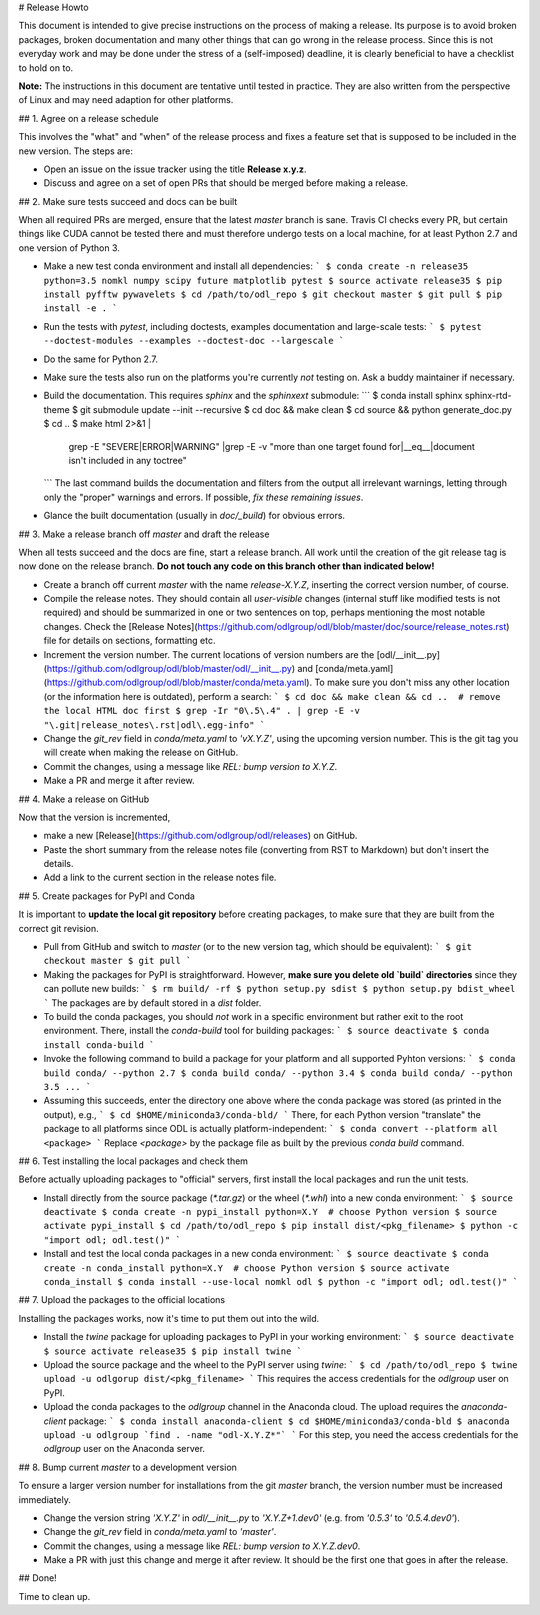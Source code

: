 # Release Howto

This document is intended to give precise instructions on the process of making a release. Its purpose is to avoid broken packages, broken documentation and many other things that can go wrong in the release process. Since this is not everyday work and may be done under the stress of a (self-imposed) deadline, it is clearly beneficial to have a checklist to hold on to.

**Note:** The instructions in this document are tentative until tested in practice. They are also written from the perspective of Linux and may need adaption for other platforms.

## 1. Agree on a release schedule

This involves the "what" and "when" of the release process and fixes a feature set that is supposed to be included in the new version. The steps are:

- Open an issue on the issue tracker using the title **Release x.y.z**.
- Discuss and agree on a set of open PRs that should be merged before making a release.

## 2. Make sure tests succeed and docs can be built

When all required PRs are merged, ensure that the latest `master` branch is sane. Travis CI checks every PR, but certain things like CUDA cannot be tested there and must therefore undergo tests on a local machine, for at least Python 2.7 and one version of Python 3.

- Make a new test conda environment and install all dependencies:
  ```
  $ conda create -n release35 python=3.5 nomkl numpy scipy future matplotlib pytest
  $ source activate release35
  $ pip install pyfftw pywavelets
  $ cd /path/to/odl_repo
  $ git checkout master
  $ git pull
  $ pip install -e .
  ```
- Run the tests with `pytest`, including doctests, examples documentation and large-scale tests:
  ```
  $ pytest --doctest-modules --examples --doctest-doc --largescale
  ```
- Do the same for Python 2.7.
- Make sure the tests also run on the platforms you're currently *not* testing on. Ask a buddy maintainer if necessary.
- Build the documentation. This requires `sphinx` and the `sphinxext` submodule:
  ```
  $ conda install sphinx sphinx-rtd-theme
  $ git submodule update --init --recursive
  $ cd doc && make clean
  $ cd source && python generate_doc.py
  $ cd ..
  $ make html 2>&1 |\
    grep -E "SEVERE|ERROR|WARNING" |\
    grep -E -v "more than one target found for|__eq__|document isn't included in any toctree"
  ```
  The last command builds the documentation and filters from the output all irrelevant warnings, letting through only the "proper" warnings and errors. If possible, *fix these remaining issues*.
- Glance the built documentation (usually in `doc/_build`) for obvious errors.

## 3. Make a release branch off `master` and draft the release

When all tests succeed and the docs are fine, start a release branch. All work until the creation of the git release tag is now done on the release branch.
**Do not touch any code on this branch other than indicated below!**

- Create a branch off current `master` with the name `release-X.Y.Z`, inserting the correct version number, of course.
- Compile the release notes. They should contain all *user-visible* changes (internal stuff like modified tests is not required) and should be summarized in one or two sentences on top, perhaps mentioning the most notable changes. Check the [Release Notes](https://github.com/odlgroup/odl/blob/master/doc/source/release_notes.rst) file for details on sections, formatting etc.
- Increment the version number. The current locations of version numbers are the [odl/__init__.py](https://github.com/odlgroup/odl/blob/master/odl/__init__.py) and [conda/meta.yaml](https://github.com/odlgroup/odl/blob/master/conda/meta.yaml). To make sure you don't miss any other location (or the information here is outdated), perform a search:
  ```
  $ cd doc && make clean && cd ..  # remove the local HTML doc first
  $ grep -Ir "0\.5\.4" . | grep -E -v "\.git|release_notes\.rst|odl\.egg-info"
  ```
- Change the `git_rev` field in `conda/meta.yaml` to `'vX.Y.Z'`, using the upcoming version number. This is the git tag you will create when making the release on GitHub.
- Commit the changes, using a message like `REL: bump version to X.Y.Z`.
- Make a PR and merge it after review.

## 4. Make a release on GitHub

Now that the version is incremented,

- make a new [Release](https://github.com/odlgroup/odl/releases) on GitHub.
- Paste the short summary from the release notes file (converting from RST to Markdown) but don't insert the details.
- Add a link to the current section in the release notes file.

## 5. Create packages for PyPI and Conda

It is important to **update the local git repository** before creating packages, to make sure that they are built from the correct git revision.

- Pull from GitHub and switch to `master` (or to the new version tag, which should be equivalent):
  ```
  $ git checkout master
  $ git pull
  ```

- Making the packages for PyPI is straightforward. However, **make sure you delete old `build` directories** since they can pollute new builds:
  ```
  $ rm build/ -rf
  $ python setup.py sdist
  $ python setup.py bdist_wheel
  ```
  The packages are by default stored in a `dist` folder.

- To build the conda packages, you should *not* work in a specific environment but rather exit to the root environment. There, install the `conda-build` tool for building packages:
  ```
  $ source deactivate
  $ conda install conda-build
  ```
- Invoke the following command to build a package for your platform and all supported Pyhton versions:
  ```
  $ conda build conda/ --python 2.7
  $ conda build conda/ --python 3.4
  $ conda build conda/ --python 3.5
  ...
  ```
- Assuming this succeeds, enter the directory one above where the conda package was stored (as printed in the output), e.g.,
  ```
  $ cd $HOME/miniconda3/conda-bld/
  ```
  There, for each Python version "translate" the package to all platforms since ODL is actually platform-independent:
  ```
  $ conda convert --platform all <package>
  ```
  Replace `<package>` by the package file as built by the previous `conda build` command.

## 6. Test installing the local packages and check them

Before actually uploading packages to "official" servers, first install the local packages and run the unit tests.

- Install directly from the source package (`*.tar.gz`) or the wheel (`*.whl`) into a new conda environment:
  ```
  $ source deactivate
  $ conda create -n pypi_install python=X.Y  # choose Python version
  $ source activate pypi_install
  $ cd /path/to/odl_repo
  $ pip install dist/<pkg_filename>
  $ python -c "import odl; odl.test()"
  ```
- Install and test the local conda packages in a new conda environment:
  ```
  $ source deactivate
  $ conda create -n conda_install python=X.Y  # choose Python version
  $ source activate conda_install
  $ conda install --use-local nomkl odl
  $ python -c "import odl; odl.test()"
  ```

## 7. Upload the packages to the official locations

Installing the packages works, now it's time to put them out into the wild.

- Install the `twine` package for uploading packages to PyPI in your working environment:
  ```
  $ source deactivate
  $ source activate release35
  $ pip install twine
  ```
- Upload the source package and the wheel to the PyPI server using `twine`:
  ```
  $ cd /path/to/odl_repo
  $ twine upload -u odlgorup dist/<pkg_filename>
  ```
  This requires the access credentials for the `odlgroup` user on PyPI.
- Upload the conda packages to the `odlgroup` channel in the Anaconda cloud. The upload requires the `anaconda-client` package:
  ```
  $ conda install anaconda-client
  $ cd $HOME/miniconda3/conda-bld
  $ anaconda upload -u odlgroup `find . -name "odl-X.Y.Z*"`
  ```
  For this step, you need the access credentials for the `odlgroup` user on the Anaconda server.

## 8. Bump current `master` to a development version

To ensure a larger version number for installations from the git `master` branch, the version number must be increased immediately.

- Change the version string `'X.Y.Z'` in `odl/__init__.py` to `'X.Y.Z+1.dev0'` (e.g. from `'0.5.3'` to `'0.5.4.dev0'`).
- Change the `git_rev` field in `conda/meta.yaml` to `'master'`.
- Commit the changes, using a message like `REL: bump version to X.Y.Z.dev0`.
- Make a PR with just this change and merge it after review. It should be the first one that goes in after the release.

## Done!

Time to clean up.
